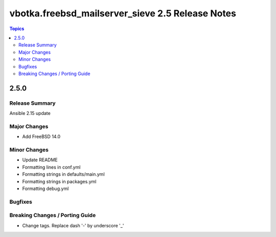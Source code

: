 =================================================
vbotka.freebsd_mailserver_sieve 2.5 Release Notes
=================================================

.. contents:: Topics


2.5.0
=====


Release Summary
---------------
Ansible 2.15 update


Major Changes
-------------
* Add FreeBSD 14.0

Minor Changes
-------------
* Update README
* Formatting lines in conf.yml
* Formatting strings in defaults/main.yml
* Formatting strings in packages.yml
* Formatting debug.yml

Bugfixes
--------

Breaking Changes / Porting Guide
--------------------------------
* Change tags. Replace dash '-' by underscore '_'
